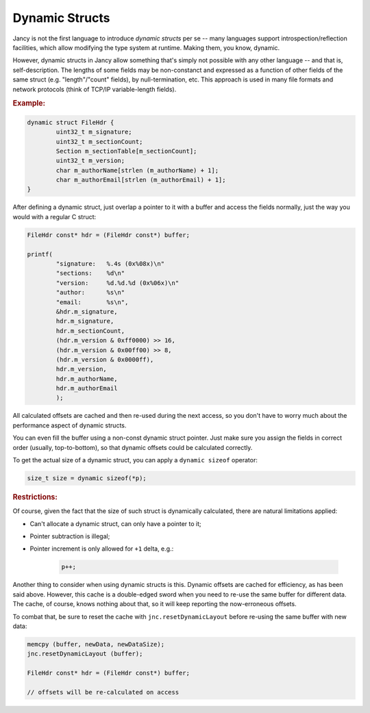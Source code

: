 .. .............................................................................
..
..  This file is part of the Jancy toolkit.
..
..  Jancy is distributed under the MIT license.
..  For details see accompanying license.txt file,
..  the public copy of which is also available at:
..  http://tibbo.com/downloads/archive/jancy/license.txt
..
.. .............................................................................

Dynamic Structs
===============

Jancy is not the first language to introduce *dynamic structs* per se -- many languages support introspection/reflection facilities, which allow modifying the type system at runtime. Making them, you know, dynamic.

However, dynamic structs in Jancy allow something that's simply not possible with any other language -- and that is, self-description. The lengths of some fields may be non-constanct and expressed as a function of other fields of the same struct (e.g. "length"/"count" fields), by null-termination, etc. This approach is used in many file formats and network protocols (think of TCP/IP variable-length fields).

.. rubric:: Example:

.. code-block:: jnc

	dynamic struct FileHdr {
		uint32_t m_signature;
		uint32_t m_sectionCount;
		Section m_sectionTable[m_sectionCount];
		uint32_t m_version;
		char m_authorName[strlen (m_authorName) + 1];
		char m_authorEmail[strlen (m_authorEmail) + 1];
	}

After defining a dynamic struct, just overlap a pointer to it with a buffer and access the fields normally, just the way you would with a regular C struct:

.. code-block:: jnc

	FileHdr	const* hdr = (FileHdr const*) buffer;

	printf(
		"signature:   %.4s (0x%08x)\n"
		"sections:    %d\n"
		"version:     %d.%d.%d (0x%06x)\n"
		"author:      %s\n"
		"email:       %s\n",
		&hdr.m_signature,
		hdr.m_signature,
		hdr.m_sectionCount,
		(hdr.m_version & 0xff0000) >> 16,
		(hdr.m_version & 0x00ff00) >> 8,
		(hdr.m_version & 0x0000ff),
		hdr.m_version,
		hdr.m_authorName,
		hdr.m_authorEmail
		);

All calculated offsets are cached and then re-used during the next access, so you don't have to worry much about the performance aspect of dynamic structs.

You can even fill the buffer using a non-const dynamic struct pointer. Just make sure you assign the fields in correct order (usually, top-to-bottom), so that dynamic offsets could be calculated correctly.

To get the actual size of a dynamic struct, you can apply a ``dynamic sizeof`` operator:

.. code-block:: jnc

	size_t size = dynamic sizeof(*p);

.. rubric:: Restrictions:

Of course, given the fact that the size of such struct is dynamically calculated, there are natural limitations applied:

* Can't allocate a dynamic struct, can only have a pointer to it;
* Pointer subtraction is illegal;
* Pointer increment is only allowed for ``+1`` delta, e.g.:

	.. code-block:: jnc

		p++;

Another thing to consider when using dynamic structs is this. Dynamic offsets are cached for efficiency, as has been said above. However, this cache is a double-edged sword when you need to re-use the same buffer for different data. The cache, of course, knows nothing about that, so it will keep reporting the now-erroneous offsets.

To combat that, be sure to reset the cache with ``jnc.resetDynamicLayout`` before re-using the same buffer with new data:

.. code-block:: jnc

	memcpy (buffer, newData, newDataSize);
	jnc.resetDynamicLayout (buffer);

	FileHdr	const* hdr = (FileHdr const*) buffer;

	// offsets will be re-calculated on access
